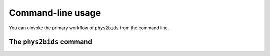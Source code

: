.. _cli:

------------------
Command-line usage
------------------

You can uinvoke the primary workflow of ``phys2bids`` from the command line.

.. _cli_phys2bids:

The ``phys2bids`` command
=========================

.. argparse::
   :ref: phys2bids.cli.run._get_parser
   :prog: phys2bids
   :nodefault:
   :nodefaultconst:
